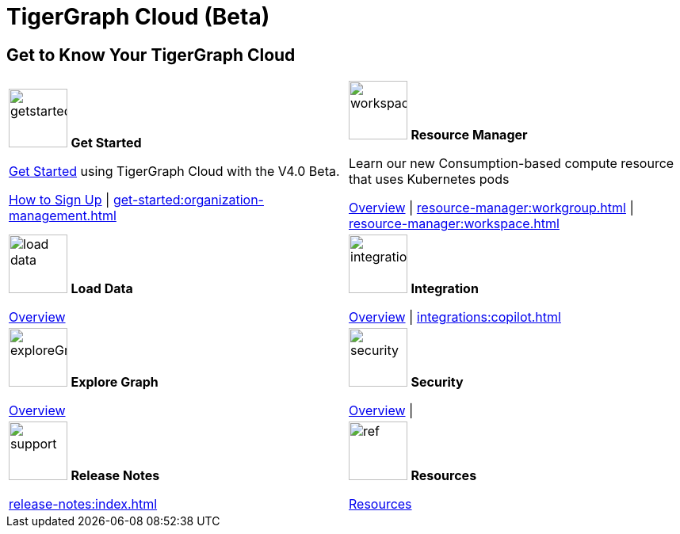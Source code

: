 = TigerGraph Cloud (Beta)
:experimental:
:page-aliases: cloud-overview.adoc


== Get to Know Your TigerGraph Cloud

[.home-card,cols="2",grid=none,frame=none, separator=¦]
|===
¦
image:getstarted-homecard.png[alt=getstarted,width=74,height=74]
*Get Started*

xref:cloudBeta:get-started:index.adoc[Get Started] using TigerGraph Cloud with the V4.0 Beta.

xref:get-started:how2-signup.adoc[How to Sign Up] |
xref:get-started:organization-management.adoc[]

¦
image:insights.png[alt=workspace,width=74,height=74]
*Resource Manager*

Learn our new Consumption-based compute resource that uses Kubernetes pods

xref:resource-manager:index.adoc[Overview] |
xref:resource-manager:workgroup.adoc[] |
xref:resource-manager:workspace.adoc[]

¦
image:DataLoading-Homecard.png[alt=load data,width=74,height=74]
*Load Data*

xref:load-data:index.adoc[Overview]

¦
image:ArchtectureOverview-homecard.png[alt=integration,width=74,height=74]
*Integration*

xref:integrations:index.adoc[Overview] |
xref:integrations:copilot.adoc[]
¦
image:TG_Icon_Library-218.png[alt=exploreGraph,width=74,height=74]
*Explore Graph*

xref:explore-graph:index.adoc[Overview]

¦
image:security-homecard.png[alt=security,width=74,height=74]
*Security*

xref:security:index.adoc[Overview] |

¦
image:documentation-homecard.png[alt=support,width=74,height=74]
*Release Notes*

xref:release-notes:index.adoc[]
¦
image:referece-homecard.png[alt=ref,width=74,height=74]
*Resources*

xref:resources:index.adoc[Resources]
¦
|===
